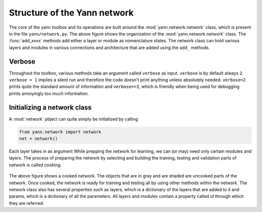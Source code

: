 .. _organization:

=============================
Structure of the Yann network
=============================

.. figure:: _static/imgs/net_obj.png
   :alt: The structure of the net object.

The core of the yann toolbox and its operations are built around the :mod:`yann.network.network`
class, which is present in the file ``yann/network.py``. The above figure shows the organization of 
the :mod:`yann.network.network` class. The :func:`add_xxxx` methods add either a layer or module as 
nomenclature states. The network class can hold various layers and modules in various connections and 
architecture that are added using the ``add_`` methods. 


Verbose
-------

Throughout the toolbox, various methods take an argument called ``verbose`` as input. ``verbose`` is
by default always ``2``. ``verbose = 1`` implies a silent run and therefore the code doesn't print 
anything unless absolutely needed. ``verbose=2`` prints quite the standard amount of information and 
``verbose==3``, which is friendly when being used for debugging prints annoyingly too much 
information.  


Initializing a network class
----------------------------

A :mod:`network` pbject can quite simply be initialized by calling 


.. code-block:: python

    from yann.network import network
    net = network()

Each layer takes in as argument While prepping the network for learning, we 
can (or may) need only certain modules and layers. The process of preparing the network by selecting 
and building the training, testing and validation parts of network is called cooking.  

.. figure:: _static/imgs/cooked_net.png
   :alt: A cooked network. The objects that are in gray and are shaded are uncooked parts of the 
            network.

The above figure shows a cooked network. The objects that are in gray and are shaded are uncooked 
parts of the network. Once cooked, the network is ready for training and testing all by using other 
methods within the network. The network class also has several properties such as layers, which is 
a dictionary of the layers that are added to it and params, which is a dictionary of all the 
parameters. All layers and modules contain a property called `id` through which they are referred.









